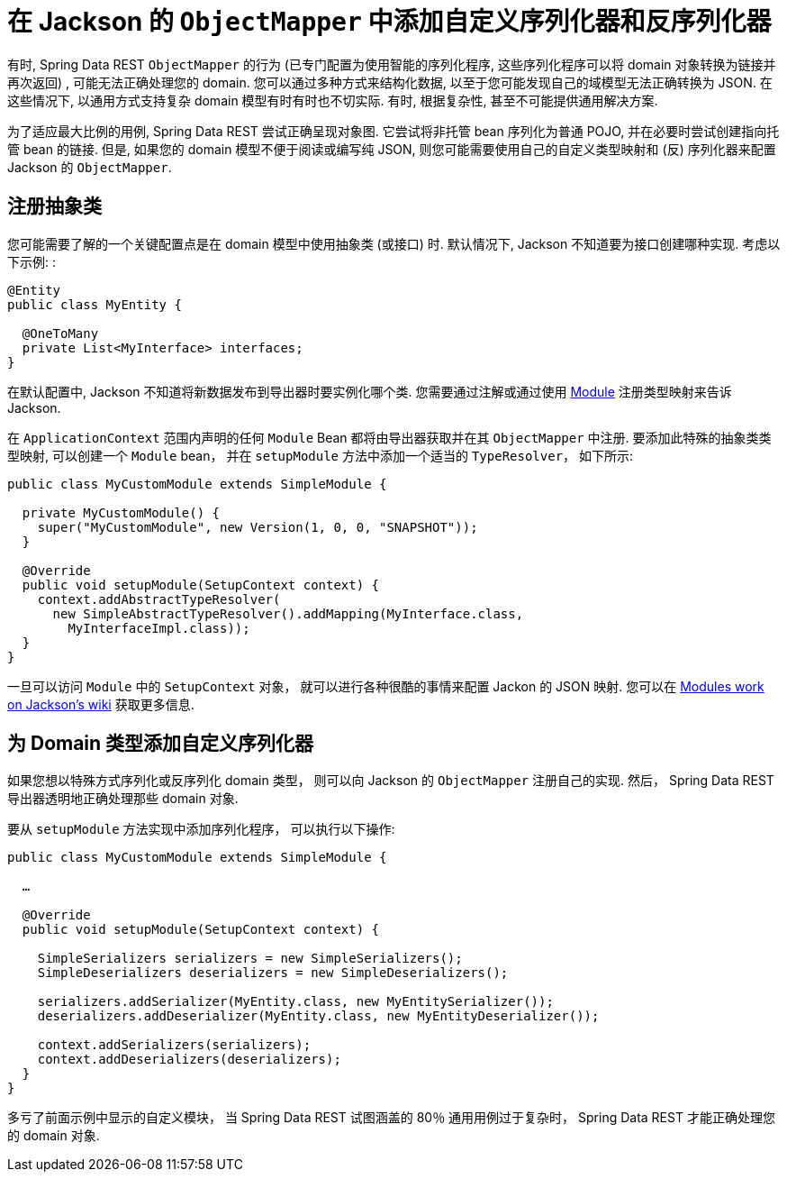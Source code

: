 [[customizing-sdr.custom-jackson-deserialization]]
= 在 Jackson 的 `ObjectMapper` 中添加自定义序列化器和反序列化器

有时,  Spring Data REST `ObjectMapper` 的行为 (已专门配置为使用智能的序列化程序,  这些序列化程序可以将 domain 对象转换为链接并再次返回) ,  可能无法正确处理您的 domain.  您可以通过多种方式来结构化数据,  以至于您可能发现自己的域模型无法正确转换为 JSON.  在这些情况下,  以通用方式支持复杂 domain 模型有时有时也不切实际.  有时,  根据复杂性,  甚至不可能提供通用解决方案.

为了适应最大比例的用例,  Spring Data REST 尝试正确呈现对象图.  它尝试将非托管 bean 序列化为普通 POJO,  并在必要时尝试创建指向托管 bean 的链接.  但是,  如果您的 domain 模型不便于阅读或编写纯 JSON,  则您可能需要使用自己的自定义类型映射和 (反) 序列化器来配置 Jackson 的 `ObjectMapper`.

[[customizing-sdr.custom-jackson-deserialization.abstract-classes]]
== 注册抽象类

您可能需要了解的一个关键配置点是在 domain 模型中使用抽象类 (或接口) 时.  默认情况下,  Jackson 不知道要为接口创建哪种实现.  考虑以下示例: :

====
[source,java]
----
@Entity
public class MyEntity {

  @OneToMany
  private List<MyInterface> interfaces;
}
----
====

在默认配置中,  Jackson 不知道将新数据发布到导出器时要实例化哪个类.  您需要通过注解或通过使用 https://wiki.fasterxml.com/JacksonFeatureModules[Module] 注册类型映射来告诉 Jackson.

在 `ApplicationContext` 范围内声明的任何 `Module` Bean 都将由导出器获取并在其 `ObjectMapper` 中注册.  要添加此特殊的抽象类类型映射,  可以创建一个 `Module` bean， 并在 `setupModule` 方法中添加一个适当的 `TypeResolver`， 如下所示:

====
[source,java]
----
public class MyCustomModule extends SimpleModule {

  private MyCustomModule() {
    super("MyCustomModule", new Version(1, 0, 0, "SNAPSHOT"));
  }

  @Override
  public void setupModule(SetupContext context) {
    context.addAbstractTypeResolver(
      new SimpleAbstractTypeResolver().addMapping(MyInterface.class,
        MyInterfaceImpl.class));
  }
}
----
====

一旦可以访问 `Module` 中的 `SetupContext` 对象， 就可以进行各种很酷的事情来配置 Jackon 的 JSON 映射.  您可以在 https://wiki.fasterxml.com/JacksonFeatureModules[Modules work on Jackson's wiki] 获取更多信息.

[[customizing-sdr.custom-jackson-deserialization.custom-serializers]]
== 为 Domain 类型添加自定义序列化器

如果您想以特殊方式序列化或反序列化 domain 类型， 则可以向 Jackson 的 `ObjectMapper` 注册自己的实现.  然后， Spring Data REST 导出器透明地正确处理那些 domain 对象.

要从 `setupModule` 方法实现中添加序列化程序， 可以执行以下操作:

====
[source,java]
----
public class MyCustomModule extends SimpleModule {

  …

  @Override
  public void setupModule(SetupContext context) {

    SimpleSerializers serializers = new SimpleSerializers();
    SimpleDeserializers deserializers = new SimpleDeserializers();

    serializers.addSerializer(MyEntity.class, new MyEntitySerializer());
    deserializers.addDeserializer(MyEntity.class, new MyEntityDeserializer());

    context.addSerializers(serializers);
    context.addDeserializers(deserializers);
  }
}
----
====

多亏了前面示例中显示的自定义模块， 当 Spring Data REST 试图涵盖的 80％ 通用用例过于复杂时， Spring Data REST 才能正确处理您的 domain 对象.
